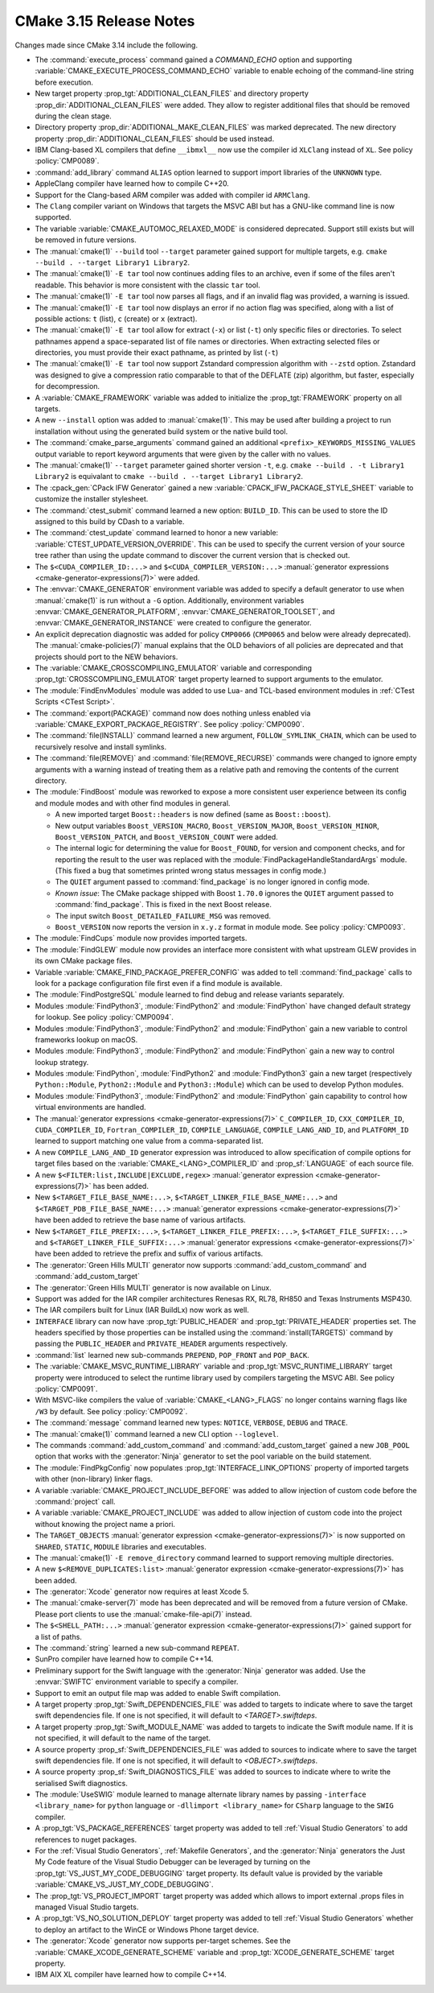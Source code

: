CMake 3.15 Release Notes
************************

.. only:: html

  .. contents::

Changes made since CMake 3.14 include the following.

* The :command:`execute_process` command gained a `COMMAND_ECHO` option
  and supporting :variable:`CMAKE_EXECUTE_PROCESS_COMMAND_ECHO` variable
  to enable echoing of the command-line string before execution.

* New target property :prop_tgt:`ADDITIONAL_CLEAN_FILES` and directory property
  :prop_dir:`ADDITIONAL_CLEAN_FILES` were added.  They allow to register
  additional files that should be removed during the clean stage.

* Directory property :prop_dir:`ADDITIONAL_MAKE_CLEAN_FILES` was marked
  deprecated.  The new directory property :prop_dir:`ADDITIONAL_CLEAN_FILES`
  should be used instead.

* IBM Clang-based XL compilers that define ``__ibmxl__`` now use the
  compiler id ``XLClang`` instead of ``XL``.  See policy :policy:`CMP0089`.

* :command:`add_library` command ``ALIAS`` option learned to support
  import libraries of the ``UNKNOWN`` type.

* AppleClang compiler have learned how to compile C++20.

* Support for the Clang-based ARM compiler was added with compiler id ``ARMClang``.

* The ``Clang`` compiler variant on Windows that targets the MSVC ABI
  but has a GNU-like command line is now supported.

* The variable :variable:`CMAKE_AUTOMOC_RELAXED_MODE` is considered
  deprecated.  Support still exists but will be removed in future versions.

* The :manual:`cmake(1)` ``--build`` tool ``--target`` parameter gained support for
  multiple targets, e.g. ``cmake --build . --target Library1 Library2``.

* The :manual:`cmake(1)` ``-E tar`` tool now continues adding files to an
  archive, even if some of the files aren't readable. This behavior is more
  consistent with the classic ``tar`` tool.

* The :manual:`cmake(1)` ``-E tar`` tool now parses all flags, and if an
  invalid flag was provided, a warning is issued.
* The :manual:`cmake(1)` ``-E tar`` tool now displays an error if no action
  flag was specified, along with a list of possible actions: ``t`` (list),
  ``c`` (create) or ``x`` (extract).

* The :manual:`cmake(1)` ``-E tar`` tool allow for extract (``-x``) or list
  (``-t``) only specific files or directories.  To select pathnames append
  a space-separated list of file names or directories.
  When extracting selected files or directories, you must provide their exact
  pathname, as printed by list (``-t``)

* The :manual:`cmake(1)` ``-E tar`` tool now support Zstandard compression
  algorithm with ``--zstd`` option. Zstandard was designed to give
  a compression ratio comparable to that of the DEFLATE (zip) algorithm,
  but faster, especially for decompression.

* A :variable:`CMAKE_FRAMEWORK` variable was added to
  initialize the :prop_tgt:`FRAMEWORK` property on all
  targets.

* A new ``--install`` option was added to :manual:`cmake(1)`.
  This may be used after building a project to run installation without
  using the generated build system or the native build tool.

* The :command:`cmake_parse_arguments` command gained an additional
  ``<prefix>_KEYWORDS_MISSING_VALUES`` output variable to report
  keyword arguments that were given by the caller with no values.

* The :manual:`cmake(1)` ``--target`` parameter gained shorter
  version ``-t``, e.g. ``cmake --build . -t Library1 Library2`` is
  equivalant to ``cmake --build . --target Library1 Library2``.

* The :cpack_gen:`CPack IFW Generator` gained a new
  :variable:`CPACK_IFW_PACKAGE_STYLE_SHEET` variable to customize the
  installer stylesheet.

* The :command:`ctest_submit` command learned a new option: ``BUILD_ID``.
  This can be used to store the ID assigned to this build by CDash to a
  variable.

* The :command:`ctest_update` command learned to honor a new variable:
  :variable:`CTEST_UPDATE_VERSION_OVERRIDE`. This can be used to specify
  the current version of your source tree rather than using the update
  command to discover the current version that is checked out.

* The ``$<CUDA_COMPILER_ID:...>`` and ``$<CUDA_COMPILER_VERSION:...>``
  :manual:`generator expressions <cmake-generator-expressions(7)>` were added.

* The :envvar:`CMAKE_GENERATOR` environment variable was added
  to specify a default generator to use when :manual:`cmake(1)` is
  run without a ``-G`` option.  Additionally, environment variables
  :envvar:`CMAKE_GENERATOR_PLATFORM`, :envvar:`CMAKE_GENERATOR_TOOLSET`,
  and :envvar:`CMAKE_GENERATOR_INSTANCE` were created to configure
  the generator.

* An explicit deprecation diagnostic was added for policy ``CMP0066``
  (``CMP0065`` and below were already deprecated).
  The :manual:`cmake-policies(7)` manual explains that the OLD behaviors
  of all policies are deprecated and that projects should port to the
  NEW behaviors.

* The :variable:`CMAKE_CROSSCOMPILING_EMULATOR` variable and corresponding
  :prop_tgt:`CROSSCOMPILING_EMULATOR` target property learned to support
  arguments to the emulator.

* The :module:`FindEnvModules` module was added to use Lua- and TCL-based
  environment modules in :ref:`CTest Scripts <CTest Script>`.

* The :command:`export(PACKAGE)` command now does nothing unless
  enabled via :variable:`CMAKE_EXPORT_PACKAGE_REGISTRY`.
  See policy :policy:`CMP0090`.

* The :command:`file(INSTALL)` command learned a new argument,
  ``FOLLOW_SYMLINK_CHAIN``, which can be used to recursively resolve and
  install symlinks.

* The :command:`file(REMOVE)` and :command:`file(REMOVE_RECURSE)` commands
  were changed to ignore empty arguments with a warning instead of treating
  them as a relative path and removing the contents of the current directory.

* The :module:`FindBoost` module was reworked to expose a more
  consistent user experience between its config and module modes
  and with other find modules in general.

  * A new imported target ``Boost::headers`` is now defined (same
    as ``Boost::boost``).

  * New output variables ``Boost_VERSION_MACRO``,
    ``Boost_VERSION_MAJOR``, ``Boost_VERSION_MINOR``,
    ``Boost_VERSION_PATCH``, and ``Boost_VERSION_COUNT``
    were added.

  * The internal logic for determining the value for
    ``Boost_FOUND``, for version and component checks, and
    for reporting the result to the user was replaced with
    the :module:`FindPackageHandleStandardArgs` module. (This
    fixed a bug that sometimes printed wrong status
    messages in config mode.)

  * The ``QUIET`` argument passed to :command:`find_package` is no
    longer ignored in config mode.

  * *Known issue*: The CMake package shipped with Boost ``1.70.0``
    ignores the ``QUIET`` argument passed to :command:`find_package`.
    This is fixed in the next Boost release.

  * The input switch ``Boost_DETAILED_FAILURE_MSG`` was
    removed.

  * ``Boost_VERSION`` now reports the version in ``x.y.z``
    format in module mode.  See policy :policy:`CMP0093`.

* The :module:`FindCups` module now provides imported targets.

* The :module:`FindGLEW` module now provides an interface more consistent
  with what upstream GLEW provides in its own CMake package files.

* Variable :variable:`CMAKE_FIND_PACKAGE_PREFER_CONFIG` was added to tell
  :command:`find_package` calls to look for a package configuration
  file first even if a find module is available.

* The :module:`FindPostgreSQL` module learned to find debug and release
  variants separately.

* Modules :module:`FindPython3`, :module:`FindPython2` and :module:`FindPython`
  have changed default strategy for lookup. See policy :policy:`CMP0094`.

* Modules :module:`FindPython3`, :module:`FindPython2` and :module:`FindPython`
  gain a new variable to control frameworks lookup on macOS.

* Modules :module:`FindPython3`, :module:`FindPython2` and :module:`FindPython`
  gain a new way to control lookup strategy.

* Modules :module:`FindPython`, :module:`FindPython2` and :module:`FindPython3`
  gain a new target (respectively ``Python::Module``, ``Python2::Module``
  and ``Python3::Module``) which can be used to develop Python modules.

* Modules :module:`FindPython3`, :module:`FindPython2` and :module:`FindPython`
  gain capability to control how virtual environments are handled.

* The :manual:`generator expressions <cmake-generator-expressions(7)>`
  ``C_COMPILER_ID``, ``CXX_COMPILER_ID``, ``CUDA_COMPILER_ID``,
  ``Fortran_COMPILER_ID``, ``COMPILE_LANGUAGE``, ``COMPILE_LANG_AND_ID``, and
  ``PLATFORM_ID`` learned to support matching one value from a comma-separated
  list.

* A new ``COMPILE_LANG_AND_ID`` generator expression was introduced to
  allow specification of compile options for target files based on the
  :variable:`CMAKE_<LANG>_COMPILER_ID` and :prop_sf:`LANGUAGE` of
  each source file.

* A new ``$<FILTER:list,INCLUDE|EXCLUDE,regex>``
  :manual:`generator expression <cmake-generator-expressions(7)>`
  has been added.

* New ``$<TARGET_FILE_BASE_NAME:...>``, ``$<TARGET_LINKER_FILE_BASE_NAME:...>``
  and ``$<TARGET_PDB_FILE_BASE_NAME:...>``
  :manual:`generator expressions <cmake-generator-expressions(7)>` have been
  added to retrieve the base name of various artifacts.

* New ``$<TARGET_FILE_PREFIX:...>``, ``$<TARGET_LINKER_FILE_PREFIX:...>``,
  ``$<TARGET_FILE_SUFFIX:...>`` and ``$<TARGET_LINKER_FILE_SUFFIX:...>``
  :manual:`generator expressions <cmake-generator-expressions(7)>` have been
  added to retrieve the prefix and suffix of various artifacts.

* The :generator:`Green Hills MULTI` generator now supports
  :command:`add_custom_command` and :command:`add_custom_target`

* The :generator:`Green Hills MULTI` generator is now available on Linux.

* Support was added for the IAR compiler architectures Renesas RX,
  RL78, RH850 and Texas Instruments MSP430.
* The IAR compilers built for Linux (IAR BuildLx) now work as well.

* ``INTERFACE`` library can now have :prop_tgt:`PUBLIC_HEADER` and
  :prop_tgt:`PRIVATE_HEADER` properties set. The headers specified by those
  properties can be installed using the :command:`install(TARGETS)` command by
  passing the ``PUBLIC_HEADER`` and ``PRIVATE_HEADER`` arguments respectively.

* :command:`list` learned new sub-commands ``PREPEND``, ``POP_FRONT`` and ``POP_BACK``.

* The :variable:`CMAKE_MSVC_RUNTIME_LIBRARY` variable and
  :prop_tgt:`MSVC_RUNTIME_LIBRARY` target property were introduced to
  select the runtime library used by compilers targeting the MSVC ABI.
  See policy :policy:`CMP0091`.

* With MSVC-like compilers the value of :variable:`CMAKE_<LANG>_FLAGS`
  no longer contains warning flags like ``/W3`` by default.
  See policy :policy:`CMP0092`.

* The :command:`message` command learned new types: ``NOTICE``, ``VERBOSE``,
  ``DEBUG`` and ``TRACE``.

* The :manual:`cmake(1)` command learned a new CLI option ``--loglevel``.

* The commands :command:`add_custom_command` and :command:`add_custom_target`
  gained a new ``JOB_POOL`` option that works with the :generator:`Ninja`
  generator to set the pool variable on the build statement.

* The :module:`FindPkgConfig` now populates :prop_tgt:`INTERFACE_LINK_OPTIONS`
  property of imported targets with other (non-library) linker flags.

* A variable :variable:`CMAKE_PROJECT_INCLUDE_BEFORE` was added to allow
  injection of custom code before the :command:`project` call.

* A variable :variable:`CMAKE_PROJECT_INCLUDE` was added to allow injection
  of custom code into the project without knowing the project name a priori.

* The ``TARGET_OBJECTS`` :manual:`generator expression <cmake-generator-expressions(7)>`
  is now supported on ``SHARED``, ``STATIC``, ``MODULE`` libraries and executables.

* The :manual:`cmake(1)` ``-E remove_directory`` command learned to support
  removing multiple directories.

* A new ``$<REMOVE_DUPLICATES:list>``
  :manual:`generator expression <cmake-generator-expressions(7)>`
  has been added.

* The :generator:`Xcode` generator now requires at least Xcode 5.

* The :manual:`cmake-server(7)` mode has been deprecated and will be
  removed from a future version of CMake.  Please port clients to use
  the :manual:`cmake-file-api(7)` instead.

* The ``$<SHELL_PATH:...>`` :manual:`generator expression
  <cmake-generator-expressions(7)>` gained support for a list of paths.

* The :command:`string` learned a new sub-command ``REPEAT``.

* SunPro compiler have learned how to compile C++14.

* Preliminary support for the Swift language with the :generator:`Ninja`
  generator was added.  Use the :envvar:`SWIFTC` environment variable to
  specify a compiler.

* Support to emit an output file map was added to enable Swift compilation.

* A target property :prop_tgt:`Swift_DEPENDENCIES_FILE` was added to targets to
  indicate where to save the target swift dependencies file.  If one is not
  specified, it will default to `<TARGET>.swiftdeps`.

* A target property :prop_tgt:`Swift_MODULE_NAME` was added to targets to
  indicate the Swift module name.  If it is not specified, it will default to
  the name of the target.

* A source property :prop_sf:`Swift_DEPENDENCIES_FILE` was added to sources to
  indicate where to save the target swift dependencies file.  If one is not
  specified, it will default to `<OBJECT>.swiftdeps`.

* A source property :prop_sf:`Swift_DIAGNOSTICS_FILE` was added to sources to
  indicate where to write the serialised Swift diagnostics.

* The :module:`UseSWIG` module learned to manage alternate library names by
  passing ``-interface <library_name>`` for ``python`` language or
  ``-dllimport <library_name>`` for ``CSharp`` language to the ``SWIG``
  compiler.

* A :prop_tgt:`VS_PACKAGE_REFERENCES` target property was added to
  tell :ref:`Visual Studio Generators` to add references to nuget
  packages.

* For the :ref:`Visual Studio Generators`,
  :ref:`Makefile Generators`, and the :generator:`Ninja` generators
  the Just My Code feature of the Visual Studio Debugger can be
  leveraged by turning on the :prop_tgt:`VS_JUST_MY_CODE_DEBUGGING` target
  property. Its default value is provided by the variable
  :variable:`CMAKE_VS_JUST_MY_CODE_DEBUGGING`.

* The :prop_tgt:`VS_PROJECT_IMPORT` target property was added which allows
  to import external .props files in managed Visual Studio targets.

* A :prop_tgt:`VS_NO_SOLUTION_DEPLOY` target property was added to
  tell :ref:`Visual Studio Generators` whether to deploy an artifact
  to the WinCE or Windows Phone target device.

* The :generator:`Xcode` generator now supports per-target schemes.
  See the :variable:`CMAKE_XCODE_GENERATE_SCHEME` variable and
  :prop_tgt:`XCODE_GENERATE_SCHEME` target property.

* IBM AIX XL compiler have learned how to compile C++14.
